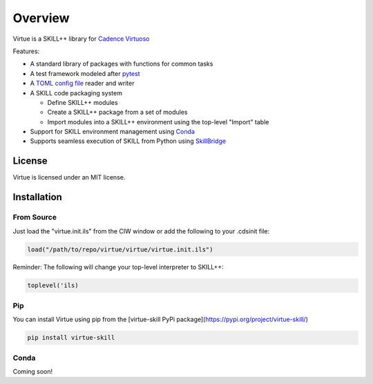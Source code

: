 ========
Overview
========
Virtue is a SKILL++ library for `Cadence Virtuoso <https://www.cadence.com/en_US/home/tools/custom-ic-analog-rf-design/circuit-design.html>`_

Features:

- A standard library of packages with functions for common tasks
- A test framework modeled after `pytest <https://docs.pytest.org/en/7.1.x/>`_
- A `TOML config file <https://toml.io>`_ reader and writer
- A SKILL code packaging system

  - Define SKILL++ modules 
  - Create a SKILL++ package from a set of modules
  - Import modules into a SKILL++ environment using the top-level "Import" table 

- Support for SKILL environment management using `Conda <https://docs.conda.io/en/latest/>`_
- Supports seamless execution of SKILL from Python using 
  `SkillBridge <https://unihd-cag.github.io/skillbridge/>`_

License
-------

Virtue is licensed under an MIT license.

Installation
------------

From Source
^^^^^^^^^^^^

Just load the "virtue.init.ils" from the CIW window or add the following to
your .cdsinit file:

.. code-block:: lisp

   load("/path/to/repo/virtue/virtue/virtue.init.ils")


Reminder: The following will change your top-level interpreter to SKILL++:

.. code-block:: lisp

   toplevel('ils)

Pip
^^^^^

You can install Virtue using pip from the [virtue-skill PyPi package](https://pypi.org/project/virtue-skill/)

.. code-block:: bash

   pip install virtue-skill

Conda
^^^^^

Coming soon!
